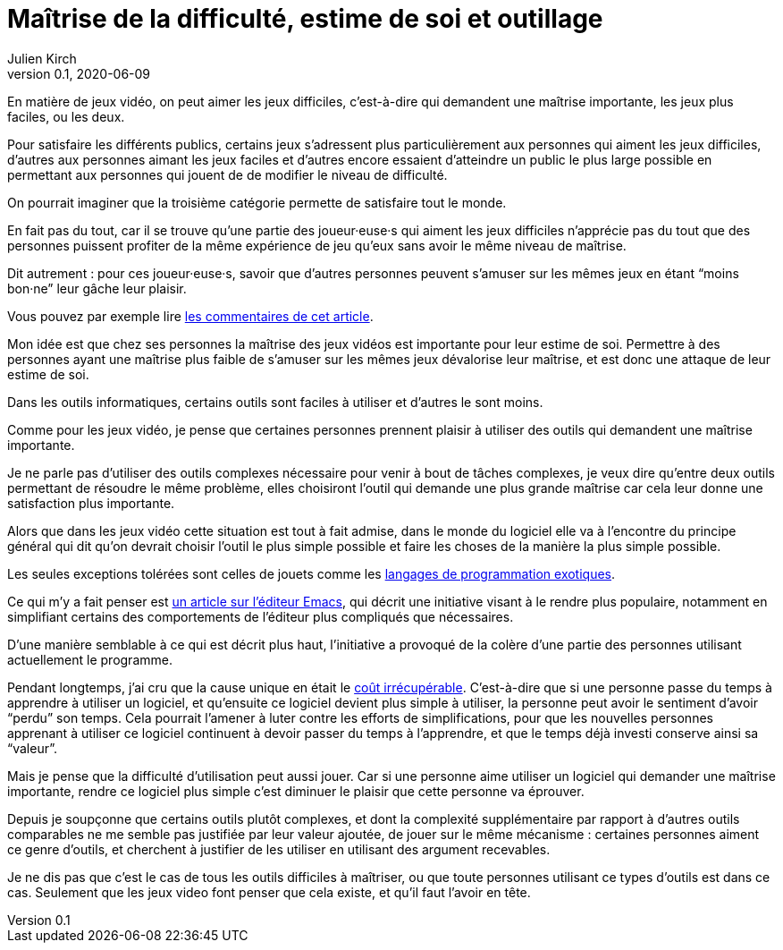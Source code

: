 = Maîtrise de la difficulté, estime de soi et outillage
Julien Kirch
v0.1, 2020-06-09
:article_lang: fr
:article_description: Mais de quels droits les autres en profiteraient sans que ça soit difficile{nbsp}?

En matière de jeux vidéo, on peut aimer les jeux difficiles, c'est-à-dire qui demandent une maîtrise importante, les jeux plus faciles, ou les deux.

Pour satisfaire les différents publics, certains jeux s'adressent plus particulièrement aux personnes qui aiment les jeux difficiles, d'autres aux personnes aimant les jeux faciles et d'autres encore essaient d'atteindre un public le plus large possible en permettant aux personnes qui jouent de de modifier le niveau de difficulté.

On pourrait imaginer que la troisième catégorie permette de satisfaire tout le monde.

En fait pas du tout, car il se trouve qu'une partie des joueur·euse·s qui aiment les jeux difficiles n'apprécie pas du tout que des personnes puissent profiter de la même expérience de jeu qu'eux sans avoir le même niveau de maîtrise.

Dit autrement{nbsp}: pour ces joueur·euse·s, savoir que d'autres personnes peuvent s'amuser sur les mêmes jeux en étant "`moins bon·ne`" leur gâche leur plaisir.

Vous pouvez par exemple lire link:https://kotaku.com/an-easy-mode-has-never-ruined-a-game-1833757865[les commentaires de cet article].

Mon idée est que chez ses personnes la maîtrise des jeux vidéos est importante pour leur estime de soi.
Permettre à des personnes ayant une maîtrise plus faible de s'amuser sur les mêmes jeux dévalorise leur maîtrise, et est donc une attaque de leur estime de soi.

Dans les outils informatiques, certains outils sont faciles à utiliser et d'autres le sont moins.

Comme pour les jeux vidéo, je pense que certaines personnes prennent plaisir à utiliser des outils qui demandent une maîtrise importante.

Je ne parle pas d'utiliser des outils complexes nécessaire pour venir à bout de tâches complexes, je veux dire qu'entre deux outils permettant de résoudre le même problème, elles choisiront l'outil qui demande une plus grande maîtrise car cela leur donne une satisfaction plus importante.

Alors que dans les jeux vidéo cette situation est tout à fait admise, dans le monde du logiciel elle va à l'encontre du principe général qui dit qu'on devrait choisir l'outil le plus simple possible et faire les choses de la manière la plus simple possible.

Les seules exceptions tolérées sont celles de jouets comme les link:https://fr.wikipedia.org/wiki/Langage_de_programmation_exotique[langages de programmation exotiques].

Ce qui m'y a fait penser est link:https://lwn.net/Articles/819452/[un article sur l'éditeur Emacs], qui décrit une initiative visant à le rendre plus populaire, notamment en simplifiant certains des comportements de l'éditeur plus compliqués que nécessaires.

D'une manière semblable à ce qui est décrit plus haut, l'initiative a provoqué de la colère d'une partie des personnes utilisant actuellement le programme.

Pendant longtemps, j'ai cru que la cause unique en était le link:https://fr.wikipedia.org/wiki/Coût_irrécupérable[coût irrécupérable].
C'est-à-dire que si une personne passe du temps à apprendre à utiliser un logiciel, et qu'ensuite ce logiciel devient plus simple à utiliser, la personne peut avoir le sentiment d'avoir "`perdu`" son temps.
Cela pourrait l'amener à luter contre les efforts de simplifications, pour que les nouvelles personnes apprenant à utiliser ce logiciel continuent à devoir passer du temps à l'apprendre, et que le temps déjà investi conserve ainsi sa "`valeur`".

Mais je pense que la difficulté d'utilisation peut aussi jouer.
Car si une personne aime utiliser un logiciel qui demander une maîtrise importante, rendre ce logiciel plus simple c'est diminuer le plaisir que cette personne va éprouver.

Depuis je soupçonne que certains outils plutôt complexes, et dont la complexité supplémentaire par rapport à d'autres outils comparables ne me semble pas justifiée par leur valeur ajoutée, de jouer sur le même mécanisme{nbsp}: certaines personnes aiment ce genre d'outils, et cherchent à justifier de les utiliser en utilisant des argument recevables.

Je ne dis pas que c'est le cas de tous les outils difficiles à maîtriser, ou que toute personnes utilisant ce types d'outils est dans ce cas.
Seulement que les jeux video font penser que cela existe, et qu'il faut l'avoir en tête.